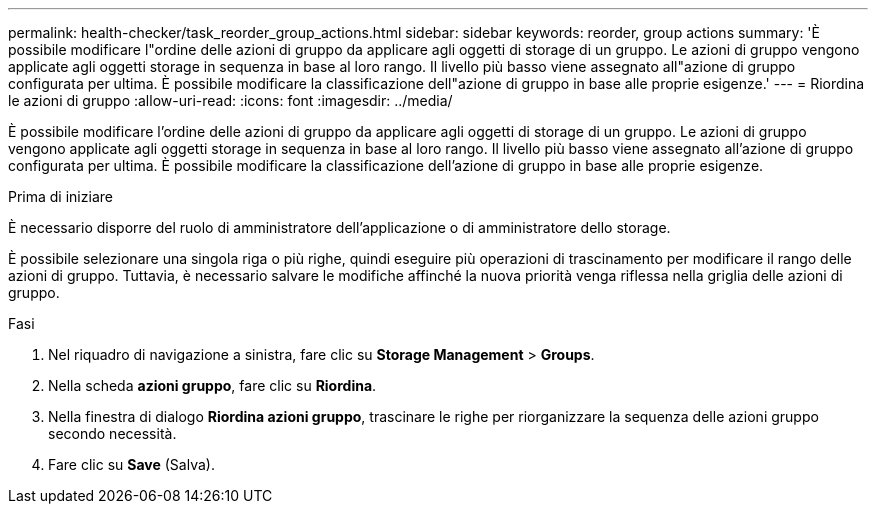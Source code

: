 ---
permalink: health-checker/task_reorder_group_actions.html 
sidebar: sidebar 
keywords: reorder, group actions 
summary: 'È possibile modificare l"ordine delle azioni di gruppo da applicare agli oggetti di storage di un gruppo. Le azioni di gruppo vengono applicate agli oggetti storage in sequenza in base al loro rango. Il livello più basso viene assegnato all"azione di gruppo configurata per ultima. È possibile modificare la classificazione dell"azione di gruppo in base alle proprie esigenze.' 
---
= Riordina le azioni di gruppo
:allow-uri-read: 
:icons: font
:imagesdir: ../media/


[role="lead"]
È possibile modificare l'ordine delle azioni di gruppo da applicare agli oggetti di storage di un gruppo. Le azioni di gruppo vengono applicate agli oggetti storage in sequenza in base al loro rango. Il livello più basso viene assegnato all'azione di gruppo configurata per ultima. È possibile modificare la classificazione dell'azione di gruppo in base alle proprie esigenze.

.Prima di iniziare
È necessario disporre del ruolo di amministratore dell'applicazione o di amministratore dello storage.

È possibile selezionare una singola riga o più righe, quindi eseguire più operazioni di trascinamento per modificare il rango delle azioni di gruppo. Tuttavia, è necessario salvare le modifiche affinché la nuova priorità venga riflessa nella griglia delle azioni di gruppo.

.Fasi
. Nel riquadro di navigazione a sinistra, fare clic su *Storage Management* > *Groups*.
. Nella scheda *azioni gruppo*, fare clic su *Riordina*.
. Nella finestra di dialogo *Riordina azioni gruppo*, trascinare le righe per riorganizzare la sequenza delle azioni gruppo secondo necessità.
. Fare clic su *Save* (Salva).

